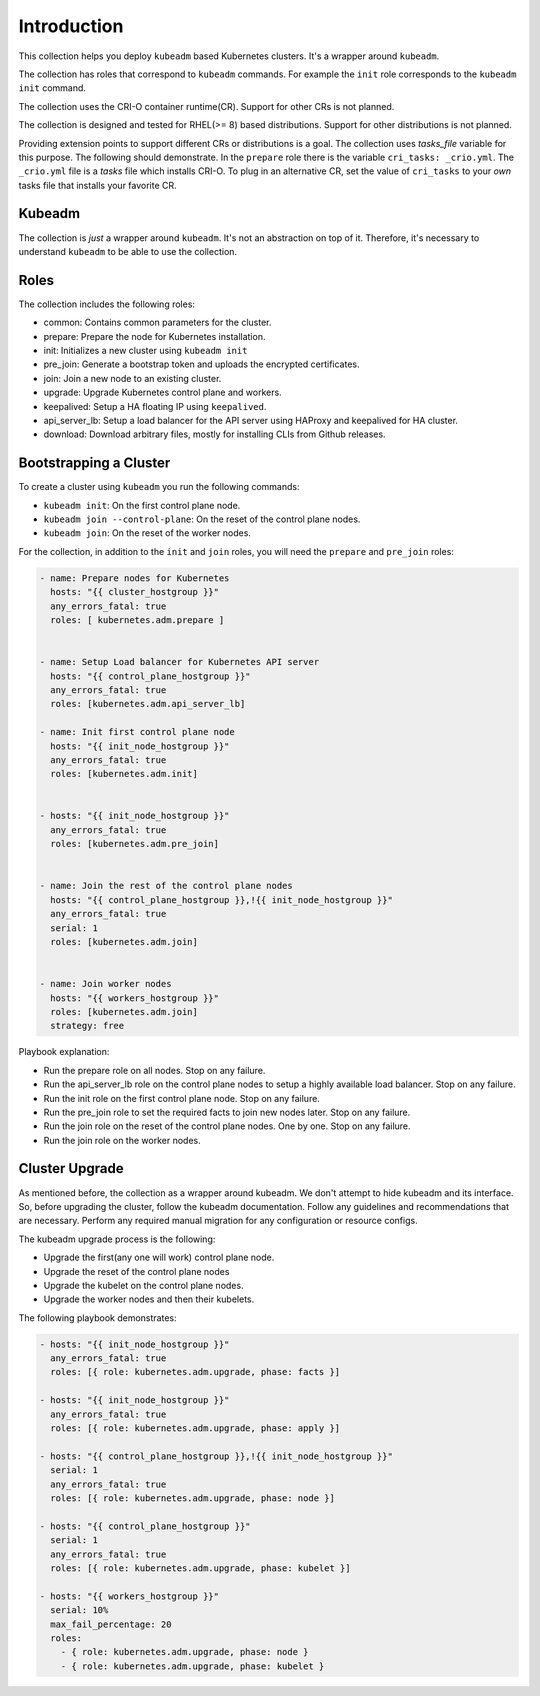.. _ansible_collections.kubernetes.adm.docsite.introduction:

Introduction
============
This collection helps you deploy ``kubeadm`` based Kubernetes clusters. It's a wrapper around ``kubeadm``.

The collection has roles that correspond to ``kubeadm`` commands. 
For example the ``init`` role corresponds to the ``kubeadm init`` command.

The collection uses the CRI-O container runtime(CR). Support for other CRs is not planned.

The collection is designed and tested for RHEL(>= 8) based distributions. Support for other distributions is not planned.

Providing extension points to support different CRs or distributions is a goal.
The collection uses *tasks_file* variable for this purpose. The following should demonstrate.
In the ``prepare`` role there is the variable ``cri_tasks: _crio.yml``. The ``_crio.yml`` file is a *tasks* file which
installs CRI-O. To plug in an alternative CR, set the value of ``cri_tasks`` to your *own* tasks file that installs your favorite CR.

Kubeadm
-------
The collection is *just* a wrapper around ``kubeadm``. It's not an abstraction on top of it. Therefore, it's
necessary to understand ``kubeadm`` to be able to use the collection.



Roles
-----
The collection includes the following roles:

- common: Contains common parameters for the cluster.
- prepare: Prepare the node for Kubernetes installation.
- init: Initializes a new cluster using ``kubeadm init``
- pre_join: Generate a bootstrap token and uploads the encrypted certificates.
- join: Join a new node to an existing cluster.
- upgrade: Upgrade Kubernetes control plane and workers.
- keepalived: Setup a HA floating IP using ``keepalived``.
- api_server_lb: Setup a load balancer for the API server using HAProxy and keepalived for HA cluster.
- download: Download arbitrary files, mostly for installing CLIs from Github releases.

Bootstrapping a Cluster
-----------------------

To create a cluster using ``kubeadm`` you run the following commands:

- ``kubeadm init``: On the first control plane node.
- ``kubeadm join --control-plane``: On the reset of the control plane nodes.
- ``kubeadm join``: On the reset of the worker nodes.

For the collection, in addition to the ``init`` and ``join`` roles, you will need the ``prepare`` and ``pre_join`` roles:

.. code-block:: yaml+jinja

    - name: Prepare nodes for Kubernetes
      hosts: "{{ cluster_hostgroup }}"
      any_errors_fatal: true
      roles: [ kubernetes.adm.prepare ]


    - name: Setup Load balancer for Kubernetes API server
      hosts: "{{ control_plane_hostgroup }}"
      any_errors_fatal: true
      roles: [kubernetes.adm.api_server_lb]

    - name: Init first control plane node
      hosts: "{{ init_node_hostgroup }}"
      any_errors_fatal: true
      roles: [kubernetes.adm.init]


    - hosts: "{{ init_node_hostgroup }}"
      any_errors_fatal: true
      roles: [kubernetes.adm.pre_join]


    - name: Join the rest of the control plane nodes
      hosts: "{{ control_plane_hostgroup }},!{{ init_node_hostgroup }}"
      any_errors_fatal: true
      serial: 1
      roles: [kubernetes.adm.join]


    - name: Join worker nodes
      hosts: "{{ workers_hostgroup }}"
      roles: [kubernetes.adm.join]
      strategy: free

Playbook explanation:

- Run the prepare role on all nodes. Stop on any failure.
- Run the api_server_lb role on the control plane nodes to setup a highly available load balancer. Stop on any failure.
- Run the init role on the first control plane node. Stop on any failure.
- Run the pre_join role to set the required facts to join new nodes later. Stop on any failure.
- Run the join role on the reset of the control plane nodes. One by one. Stop on any failure.
- Run the join role on the worker nodes.

Cluster Upgrade
---------------


As mentioned before, the collection as a wrapper around kubeadm. We don't attempt to hide kubeadm and its interface.
So, before upgrading the cluster, follow the kubeadm documentation.
Follow any guidelines and recommendations that are necessary.
Perform any required manual migration for any configuration or resource configs.

The kubeadm upgrade process is the following:

- Upgrade the first(any one will work)  control plane node.
- Upgrade the reset of the control plane nodes
- Upgrade the kubelet on the control plane nodes.
- Upgrade the worker nodes and then their kubelets.

The following playbook demonstrates:

.. code-block:: yaml+jinja

  - hosts: "{{ init_node_hostgroup }}"
    any_errors_fatal: true
    roles: [{ role: kubernetes.adm.upgrade, phase: facts }]

  - hosts: "{{ init_node_hostgroup }}"
    any_errors_fatal: true
    roles: [{ role: kubernetes.adm.upgrade, phase: apply }]

  - hosts: "{{ control_plane_hostgroup }},!{{ init_node_hostgroup }}"
    serial: 1
    any_errors_fatal: true
    roles: [{ role: kubernetes.adm.upgrade, phase: node }]

  - hosts: "{{ control_plane_hostgroup }}"
    serial: 1
    any_errors_fatal: true
    roles: [{ role: kubernetes.adm.upgrade, phase: kubelet }]

  - hosts: "{{ workers_hostgroup }}"
    serial: 10%
    max_fail_percentage: 20
    roles: 
      - { role: kubernetes.adm.upgrade, phase: node }
      - { role: kubernetes.adm.upgrade, phase: kubelet }
